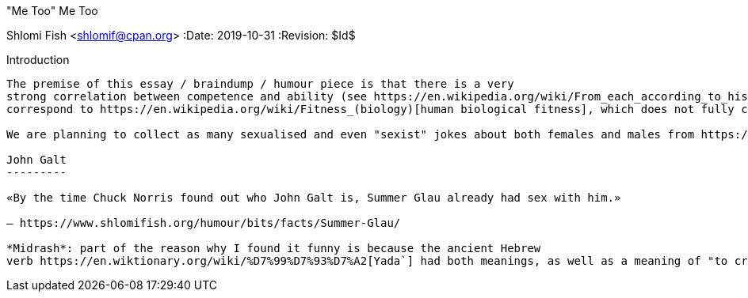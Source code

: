 "Me Too" Me Too
=============
Shlomi Fish <shlomif@cpan.org>
:Date: 2019-10-31
:Revision: $Id$

[id="intro"]
Introduction
------------

The premise of this essay / braindump / humour piece is that there is a very
strong correlation between competence and ability (see https://en.wikipedia.org/wiki/From_each_according_to_his_ability,_to_each_according_to_his_needs[Karl Marx's misled quote] to sexiness / attractiveness / "hot"ness. This may in turn
correspond to https://en.wikipedia.org/wiki/Fitness_(biology)[human biological fitness], which does not fully correspond to the so-called https://en.wikipedia.org/wiki/Physical_fitness[Physical fitness] .

We are planning to collect as many sexualised and even "sexist" jokes about both females and males from https://www.shlomifish.org/humour/fortunes/[our arsenal] to evoke a strong https://en.wikipedia.org/wiki/Me_Too_movement["Me Too"] reaction which we will then take to our advantage. https://en.wikipedia.org/wiki/Bring_It_On_(film)[Bring It On!]

John Galt
---------

«By the time Chuck Norris found out who John Galt is, Summer Glau already had sex with him.»

— https://www.shlomifish.org/humour/bits/facts/Summer-Glau/

*Midrash*: part of the reason why I found it funny is because the ancient Hebrew
verb https://en.wiktionary.org/wiki/%D7%99%D7%93%D7%A2[Yada`] had both meanings, as well as a meaning of "to create/conceive something with pleasure" and possibly other meanings of the geek jargon verb http://www.catb.org/jargon/html/H/hack.html["hack"]. Also see https://www.shlomifish.org/philosophy/philosophy/putting-cards-on-the-table-2019-2020/#hacking-heroism[hacking and heroism].
